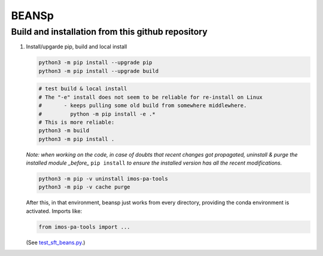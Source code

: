========
BEANSp
========

Build and installation from this github repository
--------------------------------------------------

#. Install/upgarde pip, build and local install

   .. code-block::
  
      python3 -m pip install --upgrade pip
      python3 -m pip install --upgrade build

   .. code-block::
  
      # test build & local install
      # The "-e" install does not seem to be reliable for re-install on Linux
      #       - keeps pulling some old build from somewhere middlewhere.
      #         python -m pip install -e .*
      # This is more reliable:
      python3 -m build
      python3 -m pip install .

   .. ::
   
   *Note: when working on the code, in case of doubts that recent changes got propagated, uninstall & purge the installed module _before_* ``pip install`` *to ensure the installed version has all the recent modifications.*

   .. code-block::
     
      python3 -m pip -v uninstall imos-pa-tools
      python3 -m pip -v cache purge

   After this, in that environment, beansp just works from every directory, providing the conda environment is activated.
   Imports like:

   .. code-block::

      from imos-pa-tools import ...

   (See `test_sft_beans.py <tests/test_sft_beans.py>`_.)

